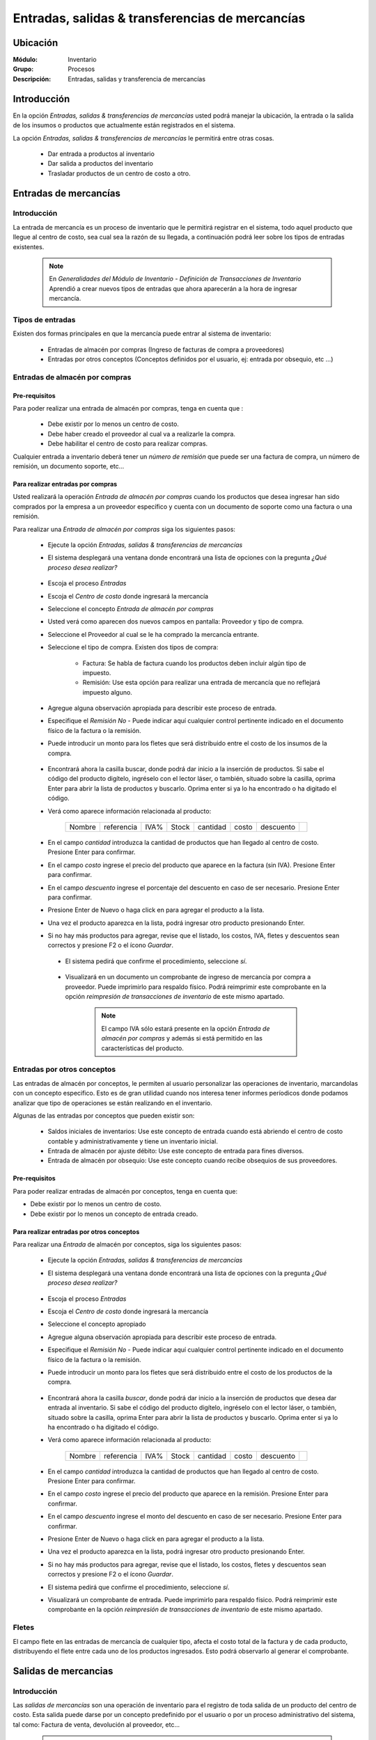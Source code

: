 ==================================================
Entradas, salidas & transferencias de mercancías
==================================================

Ubicación
=========

:Módulo:
 Inventario

:Grupo:
 Procesos

:Descripción:
 Entradas, salidas y transferencia de mercancías

Introducción
============

En la opción *Entradas, salidas & transferencias de mercancías* usted podrá manejar la ubicación, la entrada o la salida de los insumos o productos que actualmente están registrados en el sistema.

La opción *Entradas, salidas & transferencias de mercancías* le permitirá entre otras cosas.

 - Dar entrada a productos al inventario
 - Dar salida a productos del inventario
 - Trasladar productos de un centro de costo a otro.

Entradas de mercancías
======================

Introducción
------------

La entrada de mercancía es un proceso de inventario que le permitirá registrar en el sistema, todo aquel producto que llegue al centro de costo, sea cual sea la razón de su llegada, a continuación podrá leer sobre los tipos de entradas existentes.

 .. NOTE::

   En *Generalidades del Módulo de Inventario - Definición de Transacciones de Inventario* Aprendió a crear nuevos tipos de entradas que ahora aparecerán a la hora de ingresar mercancía.

Tipos de entradas
-----------------

Existen dos formas principales en que la mercancía puede entrar al sistema de inventario:

 - Entradas de almacén por compras (Ingreso de facturas de compra a proveedores)
 - Entradas por otros conceptos (Conceptos definidos por el usuario, ej: entrada por obsequio, etc ...)

Entradas de almacén por compras
-------------------------------
Pre-requisitos
^^^^^^^^^^^^^^

Para poder realizar una entrada de almacén por compras, tenga en cuenta que :
  .. se puede hacer referencia a la creación de un centro de costo, creación de proveedor y vinculo a la explicación de la conf del centro en cuantro a compras ref
 - Debe existir por lo menos un centro de costo.
 - Debe haber creado el proveedor al cual va a realizarle la compra.
 - Debe habilitar el centro de costo para realizar compras.

Cualquier entrada a inventario deberá tener un *número de remisión* que puede ser una factura de compra, un número de remisión, un documento soporte, etc...

Para realizar entradas por compras
^^^^^^^^^^^^^^^^^^^^^^^^^^^^^^^^^^

Usted realizará la operación *Entrada de almacén por compras* cuando los productos que desea ingresar han sido comprados por la empresa a un proveedor específico y cuenta con un documento de soporte como una factura o una remisión.

Para realizar una *Entrada de almacén por compras* siga los siguientes pasos:

 - Ejecute la opción *Entradas, salidas & transferencias de mercancías*
 - El sistema desplegará una ventana donde encontrará una lista de opciones con la pregunta *¿Qué proceso desea realizar?*

            .. figure:: images/1.png
              :align: center

 - Escoja el proceso *Entradas*
 - Escoja el *Centro de costo* donde ingresará la mercancía
 - Seleccione el concepto *Entrada de almacén por compras*
 - Usted verá como aparecen dos nuevos campos en pantalla: Proveedor y tipo de compra.
 - Seleccione el Proveedor al cual se le ha comprado la mercancía entrante.
 - Seleccione el tipo de compra. Existen dos tipos de compra:

      - Factura: Se habla de factura cuando los productos deben incluir algún tipo de impuesto.
      - Remisión: Use esta opción para realizar una entrada de mercancía que no reflejará impuesto alguno.
 - Agregue alguna observación apropiada para describir este proceso de entrada.
 - Especifique el *Remisión No* - Puede indicar aquí cualquier control pertinente indicado en el documento físico de la factura o la remisión.
 - Puede introducir un monto para los fletes que será distribuido entre el costo de los insumos de la compra.

            .. figure:: images/2.png
               :align: center


    .. se puede hacer referencia a quien es el admin del sistema ref
	 .. NOTE::
	   Esta opción viene deshabilitada por defecto. Para activarla comuníquese con el administrador de sistema.

 - Encontrará ahora la casilla |buscar.bmp| buscar, donde podrá dar inicio a la inserción de productos. Si sabe el código del producto digítelo, ingréselo con el lector láser, o también, situado sobre la casilla, oprima Enter para abrir la lista de productos y buscarlo. Oprima enter si ya lo ha encontrado o ha digitado el código.
 - Verá como aparece información relacionada al producto:

    +------+----------+----+-----+--------+-----+---------+----------+
    |Nombre|referencia|IVA%|Stock|cantidad|costo|descuento||plus.bmp||
    +------+----------+----+-----+--------+-----+---------+----------+

 - En el campo *cantidad* introduzca la cantidad de productos que han llegado al centro de costo. Presione Enter para confirmar.
 - En el campo *costo* ingrese el precio del producto que aparece en la factura (sin IVA). Presione Enter para confirmar.
 - En el campo *descuento* ingrese el porcentaje del descuento en caso de ser necesario. Presione Enter para confirmar.
 - Presione Enter de Nuevo o haga click en |plus.bmp| para agregar el producto a la lista.
 - Una vez el producto aparezca en la lista, podrá ingresar otro producto presionando Enter.
 - Si no hay más productos para agregar, revise que el listado, los costos, IVA, fletes y descuentos sean correctos y presione F2 o el ícono |save.bmp| *Guardar*.
  - El sistema pedirá que confirme el procedimiento, seleccione *sí*.

  .. figure:: images/3.png
      :align: center


  - Visualizará en un documento un comprobante de ingreso de mercancía por compra a proveedor. Puede imprimirlo para respaldo físico. Podrá reimprimir este comprobante en la opción *reimpresión de transacciones de inventario* de este mismo apartado.

	 .. NOTE::
	   El campo IVA sólo estará presente en la opción *Entrada de almacén por compras* y además si está permitido en las características del producto.

Entradas por otros conceptos
----------------------------

Las entradas de almacén por conceptos, le permiten al usuario personalizar las operaciones de inventario, marcandolas con un concepto especifico.
Esto es de gran utilidad cuando nos interesa tener informes períodicos donde podamos analizar que tipo de operaciones se están realizando en el inventario.

Algunas de las entradas por conceptos que pueden existir son:

 - Saldos iniciales de inventarios: Use este concepto de entrada cuando está abriendo el centro de costo contable y administrativamente y tiene un inventario inicial.
 - Entrada de almacén por ajuste débito: Use este concepto de entrada para fines diversos.
 - Entrada de almacén por obsequio: Use este concepto cuando recibe obsequios de sus proveedores.

Pre-requisitos
^^^^^^^^^^^^^^

.. se puede hacer referencia
Para poder realizar entradas de almacén por conceptos, tenga en cuenta que:

- Debe existir por lo menos un centro de costo.
- Debe existir por lo menos un concepto de entrada creado.

Para realizar entradas por otros conceptos
^^^^^^^^^^^^^^^^^^^^^^^^^^^^^^^^^^^^^^^^^^

Para realizar una *Entrada* de almacén por conceptos, siga los siguientes pasos:

 - Ejecute la opción *Entradas, salidas & transferencias de mercancías*
 - El sistema desplegará una ventana donde encontrará una lista de opciones con la pregunta *¿Qué proceso desea realizar?*

            .. figure:: images/1.png
              :align: center

 - Escoja el proceso *Entradas*
 - Escoja el *Centro de costo* donde ingresará la mercancía
 - Seleccione el concepto apropiado
 - Agregue alguna observación apropiada para describir este proceso de entrada.
 - Especifique el *Remisión No* - Puede indicar aquí cualquier control pertinente indicado en el documento físico de la factura o la remisión.
 - Puede introducir un monto para los fletes que será distribuido entre el costo de los productos de la compra.
   
 .. figure:: images/4.png
      :align: center

	 .. NOTE::
        Esta opción viene deshabilitada por defecto. Para activarla comuníquese con el administrador de sistema.

 - Encontrará ahora la casilla |buscar.bmp| *buscar*, donde podrá dar inicio a la inserción de productos que desea dar entrada al inventario. Si sabe el código del producto digítelo, ingréselo con el lector láser, o también, situado sobre la casilla, oprima Enter para abrir la lista de productos y buscarlo. Oprima enter si ya lo ha encontrado o ha digitado el código.
 - Verá como aparece información relacionada al producto:

    +------+----------+----+-----+--------+-----+---------+----------+
    |Nombre|referencia|IVA%|Stock|cantidad|costo|descuento||plus.bmp||
    +------+----------+----+-----+--------+-----+---------+----------+

 - En el campo *cantidad* introduzca la cantidad de productos que han llegado al centro de costo. Presione Enter para confirmar.
 - En el campo *costo* ingrese el precio del producto que aparece en la remisión. Presione Enter para confirmar.
 - En el campo *descuento* ingrese el monto del descuento en caso de ser necesario. Presione Enter para confirmar.
 - Presione Enter de Nuevo o haga click en |plus.bmp| para agregar el producto a la lista.
 - Una vez el producto aparezca en la lista, podrá ingresar otro producto presionando Enter.
 - Si no hay más productos para agregar, revise que el listado, los costos, fletes y descuentos sean correctos y presione F2 o el ícono |save.bmp| *Guardar*.
 - El sistema pedirá que confirme el procedimiento, seleccione *sí*.
 - Visualizará un comprobante de entrada. Puede imprimirlo para respaldo físico. Podrá reimprimir este comprobante en la opción *reimpresión de transacciones de inventario* de este mismo apartado.

 .. figure:: images/7.png
      :align: center

Fletes
------

El campo flete en las entradas de mercancía de cualquier tipo, afecta el costo total de la factura y de cada producto, distribuyendo el flete entre cada uno de los productos ingresados. Esto podrá observarlo al generar el comprobante.

Salidas de mercancias
=====================

Introducción
------------

Las *salidas de mercancías* son una operación de inventario para el registro de toda salida de un producto del centro de costo. Esta salida puede darse por un concepto predefinido por el usuario o por un proceso administrativo del sistema, tal como: Factura de venta, devolución al proveedor, etc...

 .. NOTE::
   En *Generalidades del Módulo de Inventario - Definición de Transacciones de Inventario* Aprendió a crear nuevos tipos de salidas que ahora aparecerán a la hora de dar salida a la mercancía.

Para realizar salidas de mercancías por conceptos
-------------------------------------------------

Para dar salida a un producto o conjunto de productos del centro de costo, siga los siguientes pasos:

 - Ejecute la opción *Entradas, salidas & transferencias de mercancías*
 - El sistema desplegará una ventana donde encontrará una lista de opciones con la pregunta *¿Qué proceso desea realizar?*

            .. figure:: images/1.png
              :align: center

 - Escoja el proceso *Salidas*
 - Escoja el *Centro de costo* de donde saldrá la mercancía
 - Seleccione el concepto apropiado
 - Agregue alguna observación apropiada para describir este proceso de salida.

    .. figure:: images/5.png
        :align: center

 - Encontrará ahora la casilla |buscar.bmp| *buscar*, donde podrá dar inicio a la inserción de productos a los que dará salida. Si sabe el código del producto digítelo, ingréselo con el lector láser, o también, situado sobre la casilla, oprima Enter para abrir la lista de productos y buscarlo. Oprima enter si ya lo ha encontrado o ha digitado el código.
 - Verá como aparece información relacionada al producto:

    +------+----------+----+-----+--------+-----+---------+----------+
    |Nombre|referencia|IVA%|Stock|cantidad|costo|descuento||plus.bmp||
    +------+----------+----+-----+--------+-----+---------+----------+

 - En el campo *cantidad* introduzca la cantidad de productos que saldrán del centro de costo. Presione Enter para confirmar.


     .. Note::
     En el caso de una salida de mercancía del centro de costo por este medio, no se podrá especificar: descuento, IVA, flete ni costo.
     
 - Presione Enter de Nuevo o haga click en |plus.bmp| para agregar el producto a la lista.
 - Una vez el producto aparezca en la lista, podrá ingresar otro producto presionando Enter.
 - Si no hay más productos para agregar, revise que el listado sea el correcto y presione F2 o el ícono |save.bmp| *guardar*.
 - El sistema pedirá que confirme el procedimiento, seleccione *sí*.
 - Visualizará un comprobante de salida. Puede imprimirlo para respaldo físico.

      .. Note::

      Podrá reimprimir este comprobante en la opción *Reimpresión de transacciones de inventario* de este mismo apartado.

.. figure:: images/6.png
     :align: center

Transferencias de mercancías
============================
Introducción
------------
*Traslado entre bodegas* es una operación de inventario que permite envíar mercancía de un centro de costo a otro. De esta manera puede intercambiar productos en sus centros de costo y siempre mantenerlos actualizados.

Pre-requisitos
--------------
 Para realizar un *traslado entre bodegas* primero deberá:
 - Tener al menos dos centros de costos creados.
 - Poseer existencias de productos en el centro de costo origen.
 - Tener los permisos correspondientes. Si no los tiene, comuníquese con su administrador de sistema.

Para realizar Transferencias de mercancías
------------------------------------------

Para realizar una transferencia de mercancías, siga estos pasos:

 - Ejecute la opción *Entradas, salidas & transferencias de mercancías*
 - El sistema desplegará una ventana donde encontrará una lista de opciones con la pregunta *¿Qué proceso desea realizar?*.

            .. figure:: images/1.png
              :align: center

 - Escoja el proceso *Traslado entre bodegas*.
 - Escoja el *centro de costo* de donde saldrá la mercancía.
 - Escoja el *centro de costo* a donde llegará la mercancía.
 - Escriba una observación de ser necesario.
 - Encontrará ahora la casilla |buscar.bmp| *buscar*, donde podrá dar inicio a la inserción de productos a los que quiere dar salida. Si sabe el código del producto digítelo, ingréselo con el lector láser, o también oprima Enter y búsquelo en la lista de productos. Oprima enter de nuevo.

     .. figure:: images/8.png
       :align: center

 - Encontrará ahora la casilla |buscar.bmp| *buscar*, donde podrá dar inicio a la inserción de productos a los que quiere dar salida. Si sabe el código del producto digítelo, ingréselo con el lector láser, o también, situado sobre la casilla, oprima Enter para abrir la lista de productos y buscarlo. Oprima enter si ya lo ha encontrado o ha digitado el código.
 - Verá como aparece información relacionada al producto:

    +------+----------+----+-----+--------+-----+---------+-----------+
    |Nombre|referencia|IVA%|Stock|cantidad|costo|descuento| |plus.bmp||
    +------+----------+----+-----+--------+-----+---------+-----------+
    
 - En el campo *cantidad* introduzca la cantidad de productos de este tipo que saldrán del centro de costo. Presione Enter para confirmar.

     .. Note::
     En el caso de un traslado entre centros de costo, no se podrá especificar: descuento, IVA, flete ni costo. Solo la cantidad.

 - Presione Enter de Nuevo o el ícono |plus.bmp| para agregar el producto a la lista.
 - Una vez el producto aparezca en la lista, podrá ingresar otro producto presionando Enter.
 - Si no hay más productos para agregar, revise que el listado sea el correcto y presione F2 o el ícono |save.bmp| *Guardar*.
 - El sistema pedirá que confirme el procedimiento, seleccione *Sí*.
 - Visualizará un comprobante de salida. Puede imprimirlo para respaldo físico.
 - Ahora podrá consultar ambas bodegas y ver los cambios en las cantidades de producto. Para consultar, consulte en el manual acerca de este mismo módulo en el apartado *consultas*.

  	 .. Note::
     Podrá reimprimir este comprobante en la opción *Reimpresión de transacciones de inventario* de este mismo apartado.

 .. figure:: images/9.png
   :align: center


Ordenes de compra
=================
Introducción
------------

La orden de compra es un proceso mediante el cual usted puede hacer un pedido detallado al proveedor. Puede registrar estas ordenes en el sistema y luego comparar con el pedido que llega.

Pre-requisitos
--------------

Para poder realizar ordenes de compra, tenga en cuenta que:
  .. se puede hacer referencia
 - Debe existir por lo menos un centro de costo.
 - Debe haber creado el proveedor al cual le realizará el pedido.
 - Habilitar el centro de costo para realizar por compras.

Para crear orden de compra
--------------------------
Para realizar una *Orden de compra* en el sistema siga los siguientes pasos:

 - Ejecute la opción *Entradas, salidas & transferencias de mercancías*.
 - El sistema desplegará una ventana donde encontrará una lista de opciones con la pregunta *¿Qué proceso desea realizar?*.

              .. figure:: images/1.png
                :align: center

 - Escoja el proceso *Orden de compra*.
 - Escoja el *centro de costo* donde ingresará la mercancía una vez el proveedor la envíe.
 - Usted verá como aparecen dos nuevos campos en pantalla: Proveedor y tipo de compra.
 -Seleccione el Proveedor al cual se le comprará la mercancía entrante.
 -Seleccione el tipo de orden de compra. Existen dos tipos orden de compra:
    - Factura: Se habla de factura cuando los productos deben incluir algún tipo de impuesto.
    - Remisión: Use esta opción para realizar una orden de compra que no reflejará impuesto alguno.
 - Agregue alguna observación apropiada para describir este proceso de entrada.
 - Puede introducir un monto para los fletes que será distribuido entre el costo de los productos de la compra.
     .. se puede hacer referencia
  	 .. Note::
  		Esta opción viene deshabilitada por defecto. Para activarla comuníquese con el administrador de sistema.

 .. figure:: images/10.png
    :align: center


 - Encontrará ahora la casilla |buscar.bmp| buscar, donde podrá dar inicio a la inserción de productos. Si sabe el código del producto digítelo, ingréselo con el lector láser, o también, situado sobre la casilla, oprima Enter para abrir la lista de productos y buscarlo. Oprima enter si ya lo ha encontrado o ha digitado el código..
 - Verá como aparece información relacionada al producto:

      +------+----------+----+-----+--------+-----+---------+----------+
      |Nombre|referencia|IVA%|Stock|cantidad|costo|descuento||plus.bmp||
      +------+----------+----+-----+--------+-----+---------+----------+

 - En el campo *cantidad* introduzca la cantidad de productos de este tipo que pedirá al proveedor. Presione Enter para confirmar.
 - En el campo *costo* ingrese el costo del producto que aparece en la remisión. Presione Enter para confirmar.
 - Presione Enter de Nuevo o haga click en |plus.bmp| para agregar el producto a la lista.
 - Una vez el producto aparezca en la lista, podrá ingresar otro producto presionando Enter.
 - Si no hay más productos para agregar, revise que el listado, los costos y fletes sean correctos y presione F2 o el ícono |save.bmp| *guardar*.
 - El sistema pedirá que confirme el procedimiento, seleccione *sí*.
 - Visualizará un comprobante de orden de compra. Puede imprimirlo para respaldo físico.

 	 .. Note::
   	   Podrá reimprimir este comprobante en la opción *Reimpresión de transacciones de inventario* de este mismo apartado.

 .. figure:: images/11.png
       :align: center

Eliminar orden de compra
------------------------

Para eliminar una orden de compra siga estos pasos:

 - Ejecute la opción *Entradas, salidas & transferencias de mercancías*.
 - Pulse el botón *Ingreso de mercancías por orden de compra*.
 - Seleccione en la lista "Almacen" el centro de costo correspondiente.
 - Elija en la lista "Proveedor" el proveedor adjudicado a la orden de compra.
 - En la lista de la derecha donde puede seleccionar la orden de compra, seleccione la que desea eliminar y presione la tecla 'Supr' o 'Delete'.
 - Vera un mensaje de confirmación donde deberá pulsar *Sí* si está seguro de eliminarla.

Entrada de mercancías por medio de orden de compra existente
============================================================

Introducción
------------

Puede realizar una operación de *entrada de mercancía* a partir de una *orden de compra* hecha anterioremente. No tendrá que digitar los productos de nuevo sino, más bien, verificar la cantidad de productos que entrarán con respecto a la orden que realizó.

 .. figure:: images/12.png
       :align: center

Pre-requisitos
--------------

Para poder realizar *Entrada de mercancías* basado en una orden de compra prevía, tenga en cuenta que:

 .. se puede hacer referencia
  - Debe haber creado una **orden de compra** con anterioridad.

Para crear una entrada de mercancías por medio de orden de compra existente
---------------------------------------------------------------------------

Para realizar una *Entrada de mercancía* por orden de compra al sistema siga los siguientes pasos:

 - Ejecute la opción *Entradas, salidas & transferencias de mercancías*
 - Pulse el botón *Ingreso de mercancías por orden de compra*

            .. figure:: images/13.png
                :align: center


 - Aparecerá una ventana flotante donde deberá seleccionar primeramente el centro de costo al que ingresará la mercancía.
 - Seleccione el proveedor al que realizó con anterioridad la orden de compra.
 - Verá aparecer una lista desplegable a la derecha donde podrá seleccionar la *orden de compra* a la que quiere dar entrada.
 - Cuando seleccione la *orden de compra* entonces verá en la lista de abajo todos los productos que aparecían en la orden.
 - Haga check en los productos que llegaron a su centro de costo.
 - Podrá modificar el campo *recibir* puede escribir la cantidad del producto que llegó realmente.
 - Pulse aceptar cuando haya seleccionado los productos y las cantidades correctas.
 - Agregue alguna observación apropiada para describir este proceso de entrada de mercancía por orden de compra.
 - Especifique el *Remisión No* - Puede indicar aquí cualquier control pertinente indicado en el documento físico de la factura o la remisión.
 - Puede introducir un monto para los fletes que será distribuido entre el costo de los insumos de la compra.
      .. se puede hacer referencia
   	 .. Note::
   	    Esta opción viene deshabilitada por defecto. Para activarla comuníquese con el administrador de sistema.


 - Verá como aparece información relacionada a cada producto en la lista.
 - En la columna *costo* ingrese el precio del producto que aparece en la factura (sin IVA).
 - En la columna *descuento* ingrese el porcentaje del descuento en caso de ser necesario.
 - Revise que el listado, los costos, IVA, fletes y descuentos sean correctos y presione F2 o el ícono |save.bmp| *Guardar*.
 - El sistema pedirá que confirme el procedimiento, seleccione *sí*.
 - Visualizará en un documento un comprobante de ingreso de mercancía por compra a proveedor. Puede imprimirlo para respaldo físico. Podrá reimprimir este comprobante en la opción *reimpresión de transacciones de inventario* de este mismo apartado.

 .. figure:: images/14.png
       :align: center


.. |plus.bmp| image:: /_images/generales/plus.bmp
.. |wznew.bmp| image:: /_images/generales/wznew.bmp
.. |wzedit.bmp| image:: /_images/generales/wzedit.bmp
.. |buscar.bmp| image:: /_images/generales/buscar.bmp
.. |delete.bmp| image:: /_images/generales/delete.bmp
.. |btn_ok.bmp| image:: /_images/generales/btn_ok.bmp
.. |refresh.bmp| image:: /_images/generales/refresh.bmp
.. |descartar.bmp| image:: /_images/generales/descartar.bmp
.. |save.bmp| image:: /_images/generales/save.bmp

